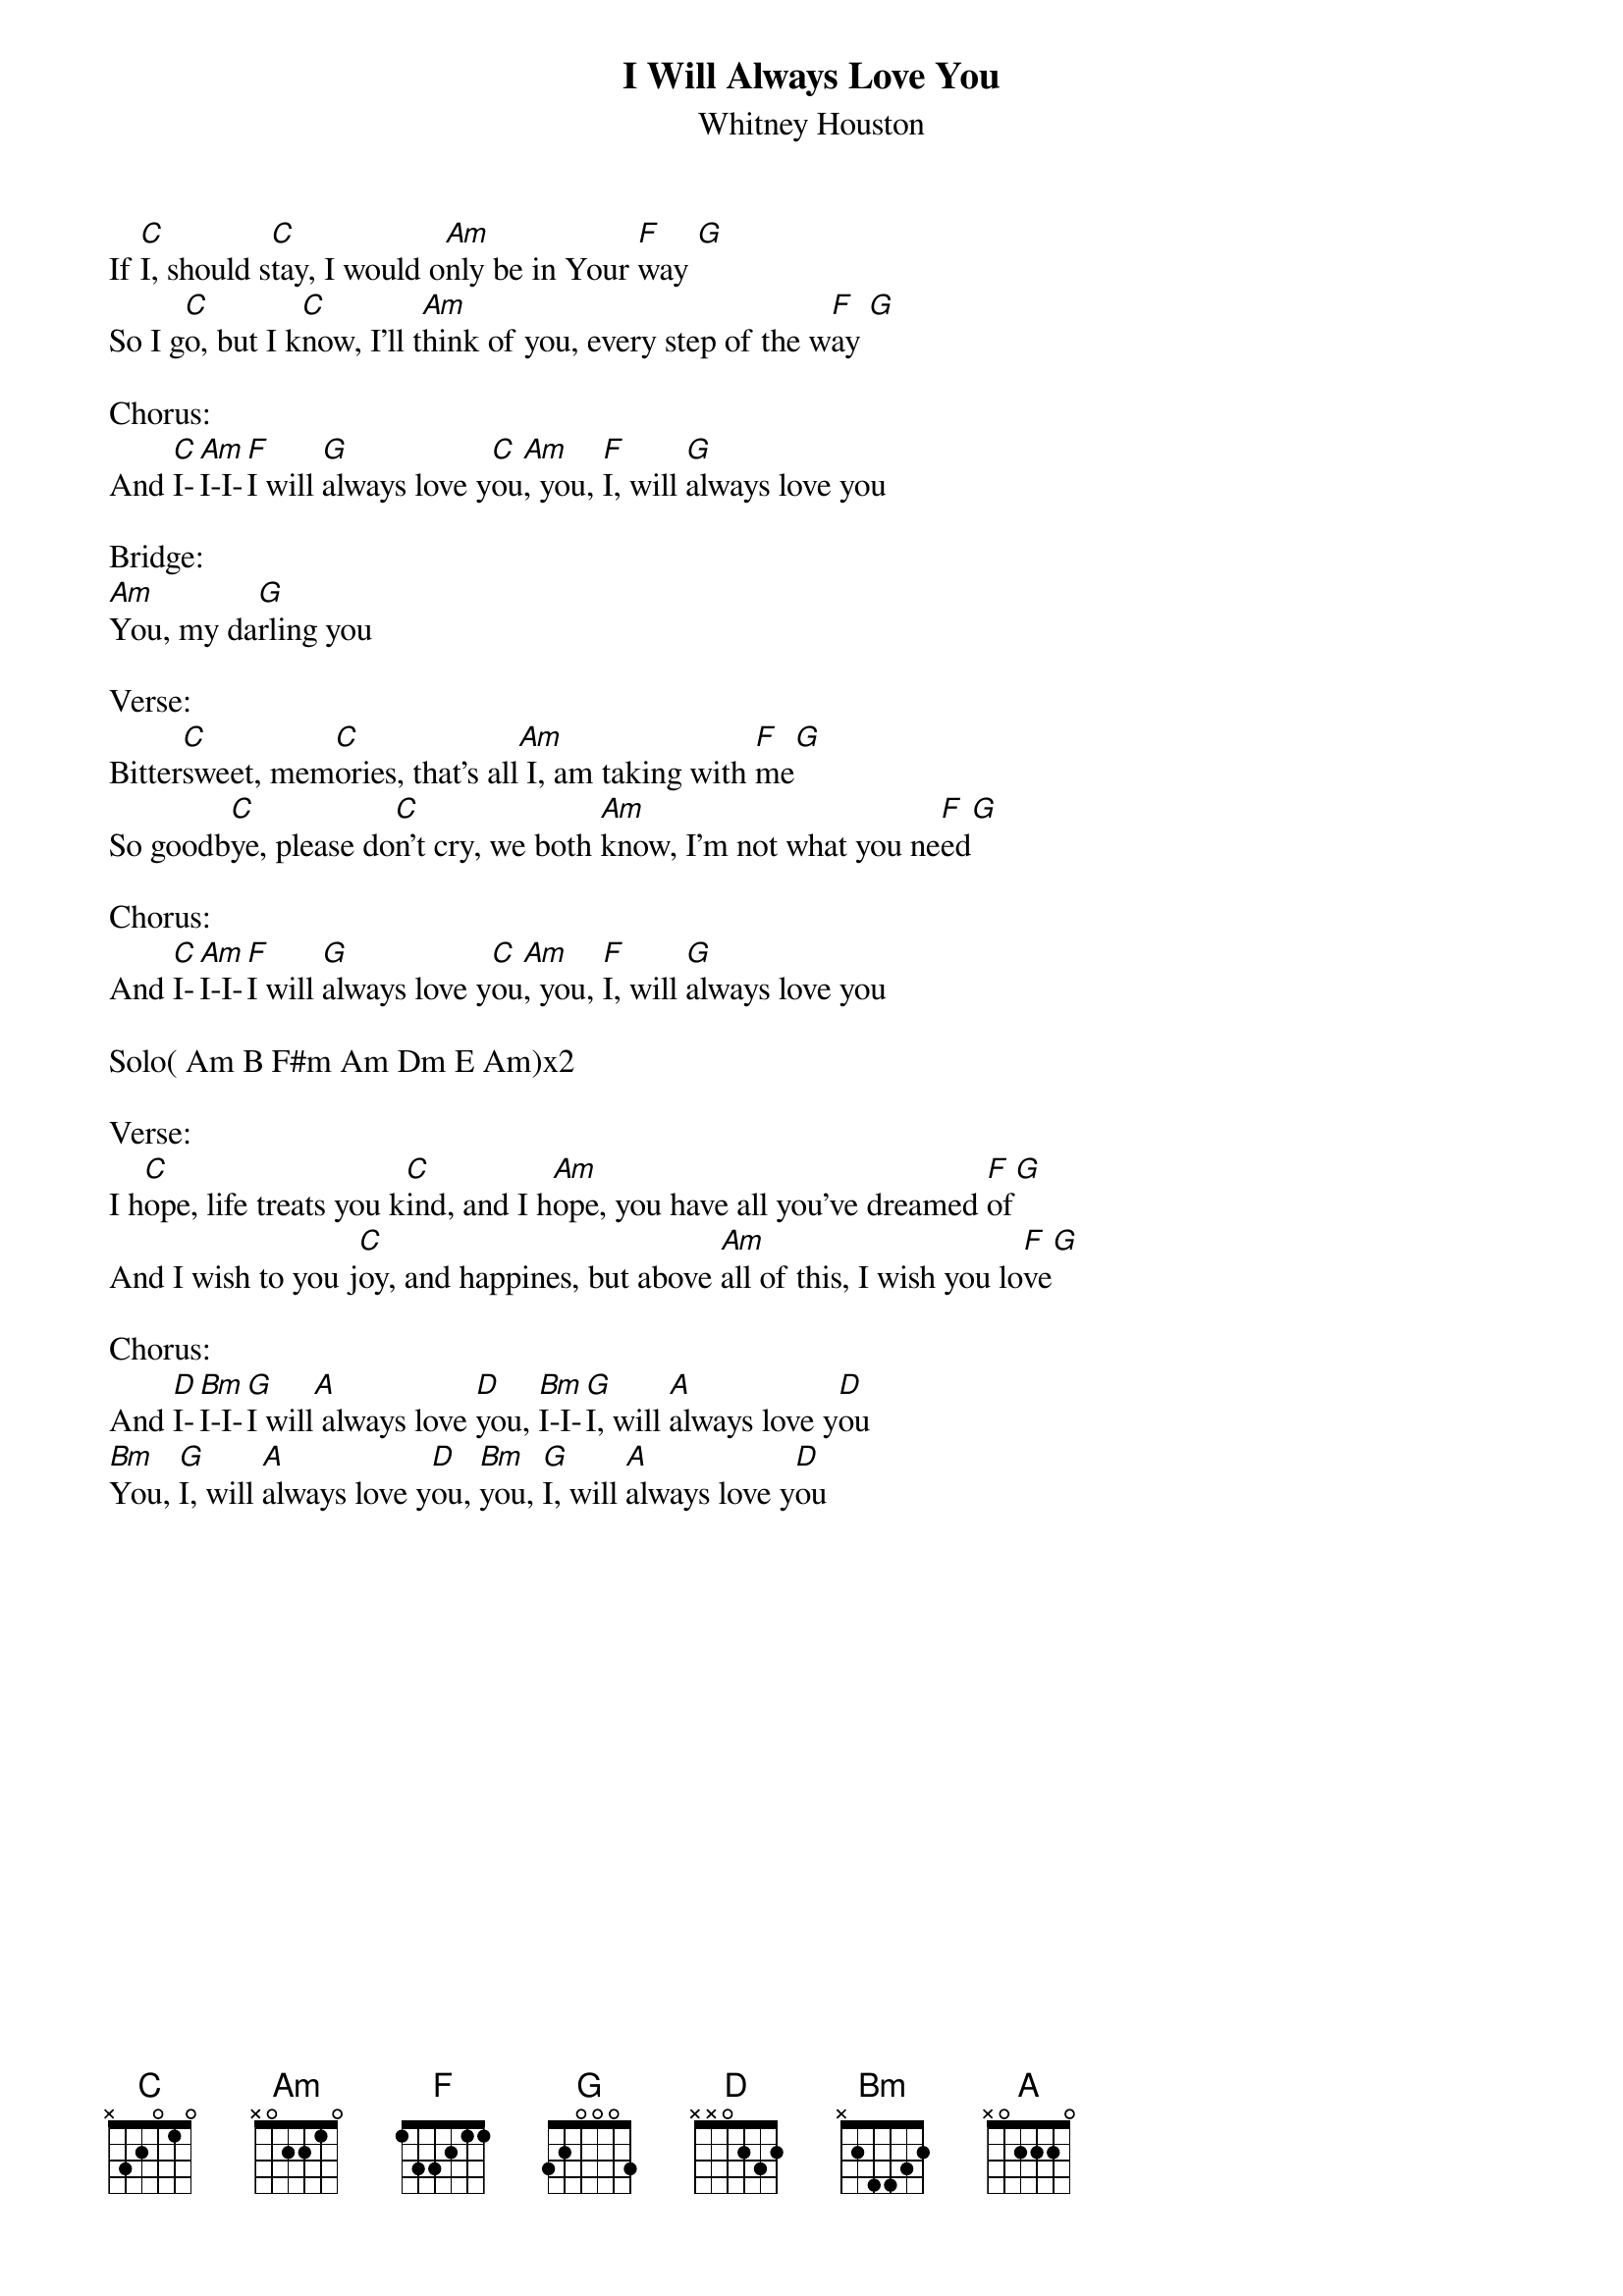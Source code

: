 {title:I Will Always Love You}
{subtitle:Whitney Houston}
{key:C}

If [C]I, should s[C]tay, I would o[Am]nly be in Your [F]way [G]
So I g[C]o, but I k[C]now, I'll t[Am]hink of you, every step of the w[F]ay [G]

Chorus:
And [C]I-[Am]I-I-[F]I will [G]always love y[C]ou[Am], you, [F]I, will [G]always love you

Bridge:
[Am]You, my da[G]rling you

Verse:
Bitter[C]sweet, mem[C]ories, that's all[Am] I, am taking with [F]me[G]
So goodb[C]ye, please do[C]n't cry, we both [Am]know, I'm not what you ne[F]ed[G]

Chorus:
And [C]I-[Am]I-I-[F]I will [G]always love y[C]ou[Am], you, [F]I, will [G]always love you

Solo( Am B F#m Am Dm E Am)x2

Verse:
I h[C]ope, life treats you k[C]ind, and I h[Am]ope, you have all you've dreamed [F]of[G]
And I wish to you j[C]oy, and happines, but above [Am]all of this, I wish you lo[F]ve[G]

Chorus:
And [D]I-[Bm]I-I-[G]I will[A] always love [D]you, [Bm]I-I-[G]I, will [A]always love y[D]ou
[Bm]You, [G]I, will [A]always love y[D]ou, [Bm]you, [G]I, will [A]always love y[D]ou
